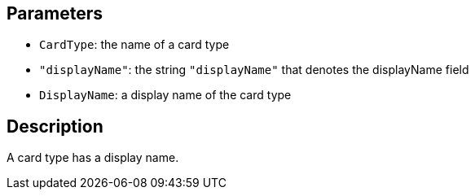 == Parameters

* `CardType`: the name of a card type
* `"displayName"`: the string `"displayName"` that denotes the displayName field
* `DisplayName`: a display name of the card type

== Description

A card type has a display name.